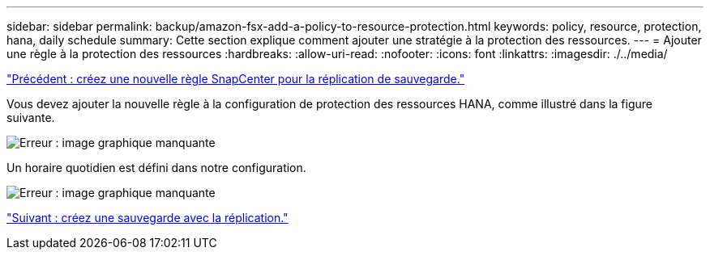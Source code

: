 ---
sidebar: sidebar 
permalink: backup/amazon-fsx-add-a-policy-to-resource-protection.html 
keywords: policy, resource, protection, hana, daily schedule 
summary: Cette section explique comment ajouter une stratégie à la protection des ressources. 
---
= Ajouter une règle à la protection des ressources
:hardbreaks:
:allow-uri-read: 
:nofooter: 
:icons: font
:linkattrs: 
:imagesdir: ./../media/


link:amazon-fsx-create-a-new-snapcenter-policy-for-backup-replication.html["Précédent : créez une nouvelle règle SnapCenter pour la réplication de sauvegarde."]

Vous devez ajouter la nouvelle règle à la configuration de protection des ressources HANA, comme illustré dans la figure suivante.

image:amazon-fsx-image86.png["Erreur : image graphique manquante"]

Un horaire quotidien est défini dans notre configuration.

image:amazon-fsx-image87.png["Erreur : image graphique manquante"]

link:amazon-fsx-create-a-backup-with-replication.html["Suivant : créez une sauvegarde avec la réplication."]
